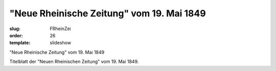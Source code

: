 "Neue Rheinische Zeitung" vom 19. Mai 1849
==========================================

:slug: FRheinZei
:order: 26
:template: slideshow

"Neue Rheinische Zeitung" vom 19. Mai 1849

Titelblatt der "Neuen Rheinischen Zeitung" vom 19. Mai 1849.
